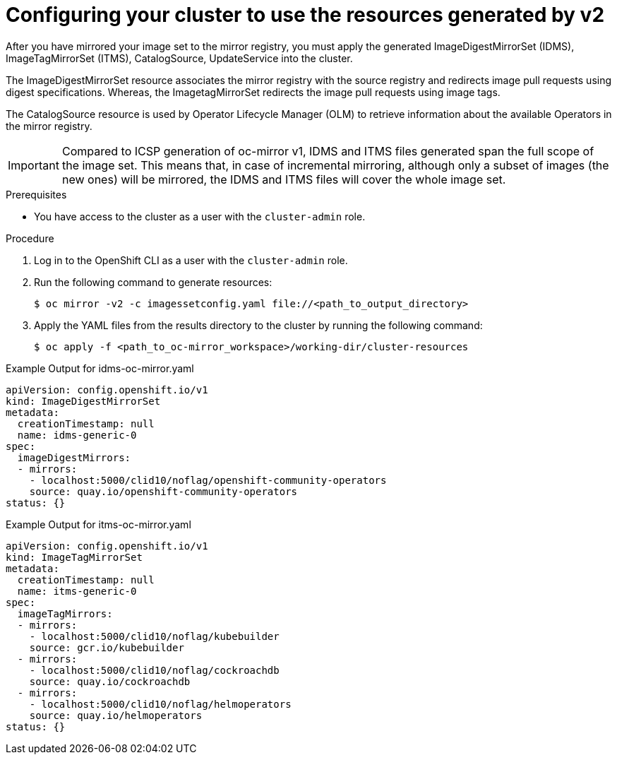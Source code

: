 // Module included in the following assemblies:
//
// * installing/disconnected_install/installing-mirroring-disconnected-v2.adoc
// * updating/updating_a_cluster/updating_disconnected_cluster/mirroring-image-repository.adoc

:_mod-docs-content-type: PROCEDURE
[id="oc-mirror-updating-cluster-manifests-v2_{context}"]
= Configuring your cluster to use the resources generated by v2

After you have mirrored your image set to the mirror registry, you must apply the generated ImageDigestMirrorSet (IDMS), ImageTagMirrorSet (ITMS), CatalogSource, UpdateService into the cluster. 

The ImageDigestMirrorSet resource associates the mirror registry with the source registry and redirects image pull requests using digest specifications. Whereas, the ImagetagMirrorSet redirects the image pull requests using image tags. 

The CatalogSource resource is used by Operator Lifecycle Manager (OLM) to retrieve information about the available Operators in the mirror registry. 

[IMPORTANT]
====
Compared to ICSP generation of oc-mirror v1, IDMS and ITMS files generated span the full scope of the image set. 
This means that, in case of incremental mirroring, although only a subset of images (the new ones) will be mirrored, the IDMS and ITMS files will cover the whole image set. 
====
 
.Prerequisites

* You have access to the cluster as a user with the `cluster-admin` role.

.Procedure

. Log in to the OpenShift CLI as a user with the `cluster-admin` role.

. Run the following command to generate resources:
+
[source,terminal]
----
$ oc mirror -v2 -c imagessetconfig.yaml file://<path_to_output_directory>
----

. Apply the YAML files from the results directory to the cluster by running the following command:
+
[source,terminal]
----
$ oc apply -f <path_to_oc-mirror_workspace>/working-dir/cluster-resources
----

.Example Output for idms-oc-mirror.yaml
[source,yaml]
----
apiVersion: config.openshift.io/v1
kind: ImageDigestMirrorSet
metadata:
  creationTimestamp: null
  name: idms-generic-0
spec:
  imageDigestMirrors:
  - mirrors:
    - localhost:5000/clid10/noflag/openshift-community-operators
    source: quay.io/openshift-community-operators
status: {}
----

.Example Output for itms-oc-mirror.yaml
[source,yaml]
----
apiVersion: config.openshift.io/v1
kind: ImageTagMirrorSet
metadata:
  creationTimestamp: null
  name: itms-generic-0
spec:
  imageTagMirrors:
  - mirrors:
    - localhost:5000/clid10/noflag/kubebuilder
    source: gcr.io/kubebuilder
  - mirrors:
    - localhost:5000/clid10/noflag/cockroachdb
    source: quay.io/cockroachdb
  - mirrors:
    - localhost:5000/clid10/noflag/helmoperators
    source: quay.io/helmoperators
status: {}
----